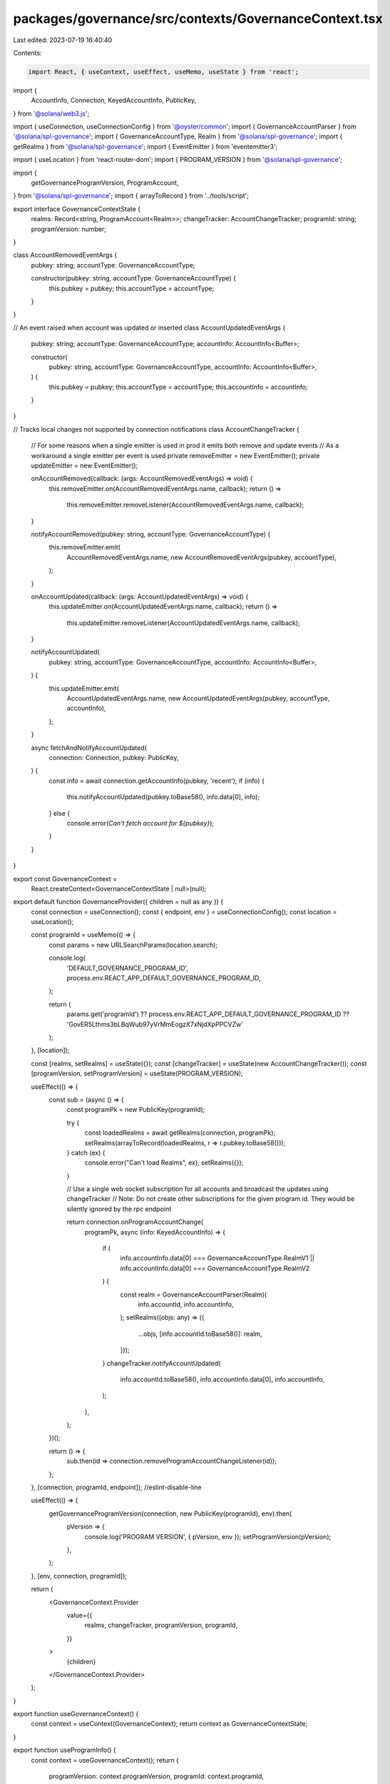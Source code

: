packages/governance/src/contexts/GovernanceContext.tsx
======================================================

Last edited: 2023-07-19 16:40:40

Contents:

.. code-block:: tsx

    import React, { useContext, useEffect, useMemo, useState } from 'react';

import {
  AccountInfo,
  Connection,
  KeyedAccountInfo,
  PublicKey,
} from '@solana/web3.js';

import { useConnection, useConnectionConfig } from '@oyster/common';
import { GovernanceAccountParser } from '@solana/spl-governance';
import { GovernanceAccountType, Realm } from '@solana/spl-governance';
import { getRealms } from '@solana/spl-governance';
import { EventEmitter } from 'eventemitter3';

import { useLocation } from 'react-router-dom';
import { PROGRAM_VERSION } from '@solana/spl-governance';

import {
  getGovernanceProgramVersion,
  ProgramAccount,
} from '@solana/spl-governance';
import { arrayToRecord } from '../tools/script';

export interface GovernanceContextState {
  realms: Record<string, ProgramAccount<Realm>>;
  changeTracker: AccountChangeTracker;
  programId: string;
  programVersion: number;
}

class AccountRemovedEventArgs {
  pubkey: string;
  accountType: GovernanceAccountType;

  constructor(pubkey: string, accountType: GovernanceAccountType) {
    this.pubkey = pubkey;
    this.accountType = accountType;
  }
}

// An event raised when account was updated or inserted
class AccountUpdatedEventArgs {
  pubkey: string;
  accountType: GovernanceAccountType;
  accountInfo: AccountInfo<Buffer>;

  constructor(
    pubkey: string,
    accountType: GovernanceAccountType,
    accountInfo: AccountInfo<Buffer>,
  ) {
    this.pubkey = pubkey;
    this.accountType = accountType;
    this.accountInfo = accountInfo;
  }
}

// Tracks local changes not supported by connection notifications
class AccountChangeTracker {
  // For some reasons when a single emitter is used in prod it emits both remove and update events
  // As a workaround a single emitter per event is used
  private removeEmitter = new EventEmitter();
  private updateEmitter = new EventEmitter();

  onAccountRemoved(callback: (args: AccountRemovedEventArgs) => void) {
    this.removeEmitter.on(AccountRemovedEventArgs.name, callback);
    return () =>
      this.removeEmitter.removeListener(AccountRemovedEventArgs.name, callback);
  }

  notifyAccountRemoved(pubkey: string, accountType: GovernanceAccountType) {
    this.removeEmitter.emit(
      AccountRemovedEventArgs.name,
      new AccountRemovedEventArgs(pubkey, accountType),
    );
  }

  onAccountUpdated(callback: (args: AccountUpdatedEventArgs) => void) {
    this.updateEmitter.on(AccountUpdatedEventArgs.name, callback);
    return () =>
      this.updateEmitter.removeListener(AccountUpdatedEventArgs.name, callback);
  }

  notifyAccountUpdated(
    pubkey: string,
    accountType: GovernanceAccountType,
    accountInfo: AccountInfo<Buffer>,
  ) {
    this.updateEmitter.emit(
      AccountUpdatedEventArgs.name,
      new AccountUpdatedEventArgs(pubkey, accountType, accountInfo),
    );
  }

  async fetchAndNotifyAccountUpdated(
    connection: Connection,
    pubkey: PublicKey,
  ) {
    const info = await connection.getAccountInfo(pubkey, 'recent');
    if (info) {
      this.notifyAccountUpdated(pubkey.toBase58(), info.data[0], info);
    } else {
      console.error(`Can't fetch account for ${pubkey}`);
    }
  }
}

export const GovernanceContext =
  React.createContext<GovernanceContextState | null>(null);

export default function GovernanceProvider({ children = null as any }) {
  const connection = useConnection();
  const { endpoint, env } = useConnectionConfig();
  const location = useLocation();

  const programId = useMemo(() => {
    const params = new URLSearchParams(location.search);

    console.log(
      'DEFAULT_GOVERNANCE_PROGRAM_ID',
      process.env.REACT_APP_DEFAULT_GOVERNANCE_PROGRAM_ID,
    );

    return (
      params.get('programId') ??
      process.env.REACT_APP_DEFAULT_GOVERNANCE_PROGRAM_ID ??
      'GovER5Lthms3bLBqWub97yVrMmEogzX7xNjdXpPPCVZw'
    );
  }, [location]);

  const [realms, setRealms] = useState({});
  const [changeTracker] = useState(new AccountChangeTracker());
  const [programVersion, setProgramVersion] = useState(PROGRAM_VERSION);

  useEffect(() => {
    const sub = (async () => {
      const programPk = new PublicKey(programId);

      try {
        const loadedRealms = await getRealms(connection, programPk);
        setRealms(arrayToRecord(loadedRealms, r => r.pubkey.toBase58()));
      } catch (ex) {
        console.error("Can't load Realms", ex);
        setRealms({});
      }

      // Use a single web socket subscription for all accounts and broadcast the updates using changeTracker
      // Note: Do not create other subscriptions for the given program id. They would be silently ignored by the rpc endpoint

      return connection.onProgramAccountChange(
        programPk,
        async (info: KeyedAccountInfo) => {
          if (
            info.accountInfo.data[0] === GovernanceAccountType.RealmV1 ||
            info.accountInfo.data[0] === GovernanceAccountType.RealmV2
          ) {
            const realm = GovernanceAccountParser(Realm)(
              info.accountId,
              info.accountInfo,
            );
            setRealms((objs: any) => ({
              ...objs,
              [info.accountId.toBase58()]: realm,
            }));
          }
          changeTracker.notifyAccountUpdated(
            info.accountId.toBase58(),
            info.accountInfo.data[0],
            info.accountInfo,
          );
        },
      );
    })();

    return () => {
      sub.then(id => connection.removeProgramAccountChangeListener(id));
    };
  }, [connection, programId, endpoint]); //eslint-disable-line

  useEffect(() => {
    getGovernanceProgramVersion(connection, new PublicKey(programId), env).then(
      pVersion => {
        console.log('PROGRAM VERSION', { pVersion, env });
        setProgramVersion(pVersion);
      },
    );
  }, [env, connection, programId]);

  return (
    <GovernanceContext.Provider
      value={{
        realms,
        changeTracker,
        programVersion,
        programId,
      }}
    >
      {children}
    </GovernanceContext.Provider>
  );
}

export function useGovernanceContext() {
  const context = useContext(GovernanceContext);
  return context as GovernanceContextState;
}

export function useProgramInfo() {
  const context = useGovernanceContext();
  return {
    programVersion: context.programVersion,
    programId: context.programId,
  };
}

export function useAccountChangeTracker() {
  const context = useGovernanceContext();
  return context.changeTracker;
}

export function useRealms() {
  const ctx = useGovernanceContext();
  return Object.values(ctx.realms);
}

export function useRealm(realm: PublicKey | undefined) {
  const ctx = useGovernanceContext();
  return realm && ctx.realms[realm.toBase58()];
}


